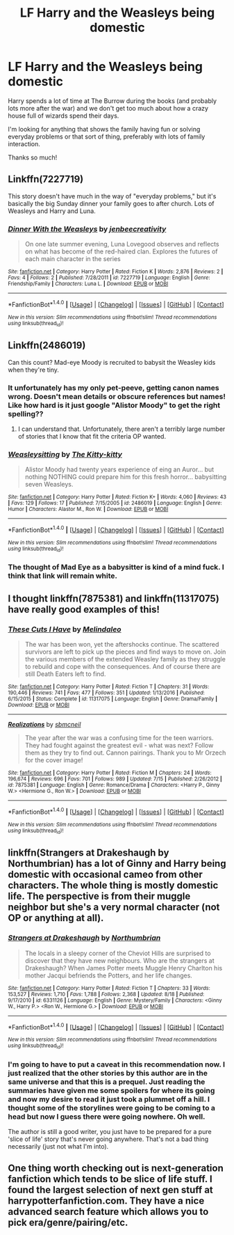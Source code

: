 #+TITLE: LF Harry and the Weasleys being domestic

* LF Harry and the Weasleys being domestic
:PROPERTIES:
:Author: BrimmingViolet
:Score: 16
:DateUnix: 1503552650.0
:DateShort: 2017-Aug-24
:FlairText: Request
:END:
Harry spends a lot of time at The Burrow during the books (and probably lots more after the war) and we don't get too much about how a crazy house full of wizards spend their days.

I'm looking for anything that shows the family having fun or solving everyday problems or that sort of thing, preferably with lots of family interaction.

Thanks so much!


** Linkffn(7227719)

This story doesn't have much in the way of "everyday problems," but it's basically the big Sunday dinner your family goes to after church. Lots of Weasleys and Harry and Luna.
:PROPERTIES:
:Author: CryptidGrimnoir
:Score: 3
:DateUnix: 1503567856.0
:DateShort: 2017-Aug-24
:END:

*** [[http://www.fanfiction.net/s/7227719/1/][*/Dinner With the Weasleys/*]] by [[https://www.fanfiction.net/u/2385341/jenbeecreativity][/jenbeecreativity/]]

#+begin_quote
  On one late summer evening, Luna Lovegood observes and reflects on what has become of the red-haired clan. Explores the futures of each main character in the series
#+end_quote

^{/Site/: [[http://www.fanfiction.net/][fanfiction.net]] *|* /Category/: Harry Potter *|* /Rated/: Fiction K *|* /Words/: 2,876 *|* /Reviews/: 2 *|* /Favs/: 4 *|* /Follows/: 2 *|* /Published/: 7/28/2011 *|* /id/: 7227719 *|* /Language/: English *|* /Genre/: Friendship/Family *|* /Characters/: Luna L. *|* /Download/: [[http://www.ff2ebook.com/old/ffn-bot/index.php?id=7227719&source=ff&filetype=epub][EPUB]] or [[http://www.ff2ebook.com/old/ffn-bot/index.php?id=7227719&source=ff&filetype=mobi][MOBI]]}

--------------

*FanfictionBot*^{1.4.0} *|* [[[https://github.com/tusing/reddit-ffn-bot/wiki/Usage][Usage]]] | [[[https://github.com/tusing/reddit-ffn-bot/wiki/Changelog][Changelog]]] | [[[https://github.com/tusing/reddit-ffn-bot/issues/][Issues]]] | [[[https://github.com/tusing/reddit-ffn-bot/][GitHub]]] | [[[https://www.reddit.com/message/compose?to=tusing][Contact]]]

^{/New in this version: Slim recommendations using/ ffnbot!slim! /Thread recommendations using/ linksub(thread_id)!}
:PROPERTIES:
:Author: FanfictionBot
:Score: 2
:DateUnix: 1503567887.0
:DateShort: 2017-Aug-24
:END:


** Linkffn(2486019)

Can this count? Mad-eye Moody is recruited to babysit the Weasley kids when they're tiny.
:PROPERTIES:
:Author: CryptidGrimnoir
:Score: 3
:DateUnix: 1503568273.0
:DateShort: 2017-Aug-24
:END:

*** It unfortunately has my only pet-peeve, getting canon names wrong. Doesn't mean details or obscure references but names! Like how hard is it just google "Alistor Moody" to get the right spelling??
:PROPERTIES:
:Author: patil-triplet
:Score: 2
:DateUnix: 1503739023.0
:DateShort: 2017-Aug-26
:END:

**** I can understand that. Unfortunately, there aren't a terribly large number of stories that I know that fit the criteria OP wanted.
:PROPERTIES:
:Author: CryptidGrimnoir
:Score: 1
:DateUnix: 1503744896.0
:DateShort: 2017-Aug-26
:END:


*** [[http://www.fanfiction.net/s/2486019/1/][*/Weasleysitting/*]] by [[https://www.fanfiction.net/u/603134/The-Kitty-kitty][/The Kitty-kitty/]]

#+begin_quote
  Alistor Moody had twenty years experience of eing an Auror... but nothing NOTHING could prepare him for this fresh horror... babysitting seven Weasleys.
#+end_quote

^{/Site/: [[http://www.fanfiction.net/][fanfiction.net]] *|* /Category/: Harry Potter *|* /Rated/: Fiction K+ *|* /Words/: 4,060 *|* /Reviews/: 43 *|* /Favs/: 129 *|* /Follows/: 17 *|* /Published/: 7/15/2005 *|* /id/: 2486019 *|* /Language/: English *|* /Genre/: Humor *|* /Characters/: Alastor M., Ron W. *|* /Download/: [[http://www.ff2ebook.com/old/ffn-bot/index.php?id=2486019&source=ff&filetype=epub][EPUB]] or [[http://www.ff2ebook.com/old/ffn-bot/index.php?id=2486019&source=ff&filetype=mobi][MOBI]]}

--------------

*FanfictionBot*^{1.4.0} *|* [[[https://github.com/tusing/reddit-ffn-bot/wiki/Usage][Usage]]] | [[[https://github.com/tusing/reddit-ffn-bot/wiki/Changelog][Changelog]]] | [[[https://github.com/tusing/reddit-ffn-bot/issues/][Issues]]] | [[[https://github.com/tusing/reddit-ffn-bot/][GitHub]]] | [[[https://www.reddit.com/message/compose?to=tusing][Contact]]]

^{/New in this version: Slim recommendations using/ ffnbot!slim! /Thread recommendations using/ linksub(thread_id)!}
:PROPERTIES:
:Author: FanfictionBot
:Score: 1
:DateUnix: 1503568295.0
:DateShort: 2017-Aug-24
:END:


*** The thought of Mad Eye as a babysitter is kind of a mind fuck. I think that link will remain white.
:PROPERTIES:
:Score: 1
:DateUnix: 1503580351.0
:DateShort: 2017-Aug-24
:END:


** I thought linkffn(7875381) and linkffn(11317075) have really good examples of this!
:PROPERTIES:
:Author: heresy23
:Score: 2
:DateUnix: 1503572551.0
:DateShort: 2017-Aug-24
:END:

*** [[http://www.fanfiction.net/s/11317075/1/][*/These Cuts I Have/*]] by [[https://www.fanfiction.net/u/457505/Melindaleo][/Melindaleo/]]

#+begin_quote
  The war has been won, yet the aftershocks continue. The scattered survivors are left to pick up the pieces and find ways to move on. Join the various members of the extended Weasley family as they struggle to rebuild and cope with the consequences. And of course there are still Death Eaters left to find.
#+end_quote

^{/Site/: [[http://www.fanfiction.net/][fanfiction.net]] *|* /Category/: Harry Potter *|* /Rated/: Fiction T *|* /Chapters/: 31 *|* /Words/: 190,446 *|* /Reviews/: 741 *|* /Favs/: 477 *|* /Follows/: 351 *|* /Updated/: 1/13/2016 *|* /Published/: 6/15/2015 *|* /Status/: Complete *|* /id/: 11317075 *|* /Language/: English *|* /Genre/: Drama/Family *|* /Download/: [[http://www.ff2ebook.com/old/ffn-bot/index.php?id=11317075&source=ff&filetype=epub][EPUB]] or [[http://www.ff2ebook.com/old/ffn-bot/index.php?id=11317075&source=ff&filetype=mobi][MOBI]]}

--------------

[[http://www.fanfiction.net/s/7875381/1/][*/Realizations/*]] by [[https://www.fanfiction.net/u/1816754/sbmcneil][/sbmcneil/]]

#+begin_quote
  The year after the war was a confusing time for the teen warriors. They had fought against the greatest evil - what was next? Follow them as they try to find out. Cannon pairings. Thank you to Mr Orzech for the cover image!
#+end_quote

^{/Site/: [[http://www.fanfiction.net/][fanfiction.net]] *|* /Category/: Harry Potter *|* /Rated/: Fiction M *|* /Chapters/: 24 *|* /Words/: 196,674 *|* /Reviews/: 696 *|* /Favs/: 701 *|* /Follows/: 989 *|* /Updated/: 7/15 *|* /Published/: 2/26/2012 *|* /id/: 7875381 *|* /Language/: English *|* /Genre/: Romance/Drama *|* /Characters/: <Harry P., Ginny W.> <Hermione G., Ron W.> *|* /Download/: [[http://www.ff2ebook.com/old/ffn-bot/index.php?id=7875381&source=ff&filetype=epub][EPUB]] or [[http://www.ff2ebook.com/old/ffn-bot/index.php?id=7875381&source=ff&filetype=mobi][MOBI]]}

--------------

*FanfictionBot*^{1.4.0} *|* [[[https://github.com/tusing/reddit-ffn-bot/wiki/Usage][Usage]]] | [[[https://github.com/tusing/reddit-ffn-bot/wiki/Changelog][Changelog]]] | [[[https://github.com/tusing/reddit-ffn-bot/issues/][Issues]]] | [[[https://github.com/tusing/reddit-ffn-bot/][GitHub]]] | [[[https://www.reddit.com/message/compose?to=tusing][Contact]]]

^{/New in this version: Slim recommendations using/ ffnbot!slim! /Thread recommendations using/ linksub(thread_id)!}
:PROPERTIES:
:Author: FanfictionBot
:Score: 1
:DateUnix: 1503572574.0
:DateShort: 2017-Aug-24
:END:


** linkffn(Strangers at Drakeshaugh by Northumbrian) has a lot of Ginny and Harry being domestic with occasional cameo from other characters. The whole thing is mostly domestic life. The perspective is from their muggle neighbor but she's a very normal character (not OP or anything at all).
:PROPERTIES:
:Author: ashez2ashes
:Score: 2
:DateUnix: 1503603018.0
:DateShort: 2017-Aug-25
:END:

*** [[http://www.fanfiction.net/s/6331126/1/][*/Strangers at Drakeshaugh/*]] by [[https://www.fanfiction.net/u/2132422/Northumbrian][/Northumbrian/]]

#+begin_quote
  The locals in a sleepy corner of the Cheviot Hills are surprised to discover that they have new neighbours. Who are the strangers at Drakeshaugh? When James Potter meets Muggle Henry Charlton his mother Jacqui befriends the Potters, and her life changes.
#+end_quote

^{/Site/: [[http://www.fanfiction.net/][fanfiction.net]] *|* /Category/: Harry Potter *|* /Rated/: Fiction T *|* /Chapters/: 33 *|* /Words/: 153,527 *|* /Reviews/: 1,710 *|* /Favs/: 1,788 *|* /Follows/: 2,368 *|* /Updated/: 8/18 *|* /Published/: 9/17/2010 *|* /id/: 6331126 *|* /Language/: English *|* /Genre/: Mystery/Family *|* /Characters/: <Ginny W., Harry P.> <Ron W., Hermione G.> *|* /Download/: [[http://www.ff2ebook.com/old/ffn-bot/index.php?id=6331126&source=ff&filetype=epub][EPUB]] or [[http://www.ff2ebook.com/old/ffn-bot/index.php?id=6331126&source=ff&filetype=mobi][MOBI]]}

--------------

*FanfictionBot*^{1.4.0} *|* [[[https://github.com/tusing/reddit-ffn-bot/wiki/Usage][Usage]]] | [[[https://github.com/tusing/reddit-ffn-bot/wiki/Changelog][Changelog]]] | [[[https://github.com/tusing/reddit-ffn-bot/issues/][Issues]]] | [[[https://github.com/tusing/reddit-ffn-bot/][GitHub]]] | [[[https://www.reddit.com/message/compose?to=tusing][Contact]]]

^{/New in this version: Slim recommendations using/ ffnbot!slim! /Thread recommendations using/ linksub(thread_id)!}
:PROPERTIES:
:Author: FanfictionBot
:Score: 1
:DateUnix: 1503603067.0
:DateShort: 2017-Aug-25
:END:


*** I'm going to have to put a caveat in this recommendation now. I just realized that the other stories by this author are in the same universe and that this is a prequel. Just reading the summaries have given me some spoilers for where its going and now my desire to read it just took a plummet off a hill. I thought some of the storylines were going to be coming to a head but now I guess there were going nowhere. Oh well.

The author is still a good writer, you just have to be prepared for a pure 'slice of life' story that's never going anywhere. That's not a bad thing necessarily (just not what I'm into).
:PROPERTIES:
:Author: ashez2ashes
:Score: 1
:DateUnix: 1503604162.0
:DateShort: 2017-Aug-25
:END:


** One thing worth checking out is next-generation fanfiction which tends to be slice of life stuff. I found the largest selection of next gen stuff at harrypotterfanfiction.com. They have a nice advanced search feature which allows you to pick era/genre/pairing/etc.
:PROPERTIES:
:Author: patil-triplet
:Score: 2
:DateUnix: 1504035680.0
:DateShort: 2017-Aug-30
:END:
